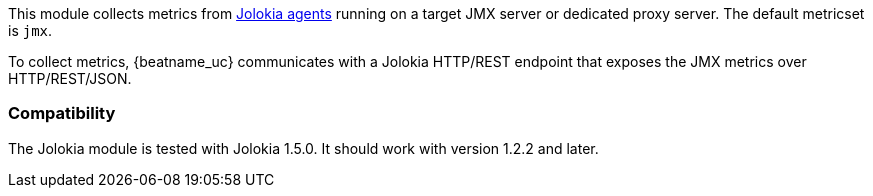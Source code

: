 This module collects metrics from
https://jolokia.org/reference/html/agents.html[Jolokia agents] running on a
target JMX server or dedicated proxy server. The default metricset is `jmx`.

To collect metrics, {beatname_uc} communicates with a Jolokia HTTP/REST
endpoint that exposes the JMX metrics over HTTP/REST/JSON.

[float]
=== Compatibility

The Jolokia module is tested with Jolokia 1.5.0. It should work with version
1.2.2 and later.

